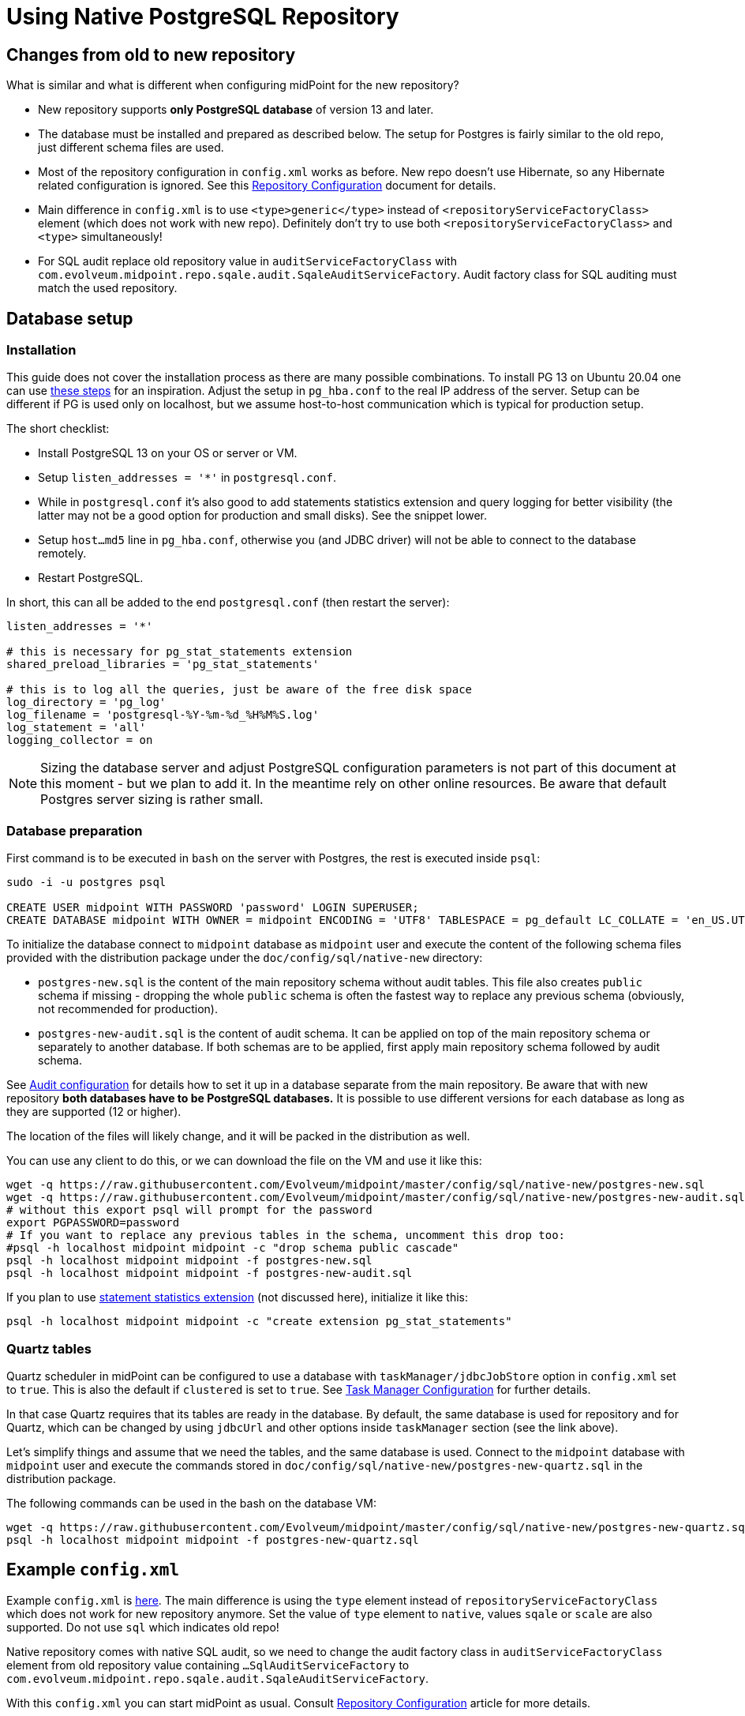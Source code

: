 = Using Native PostgreSQL Repository
:page-toc: top
:page-display-order: 1
:page-nav-title: Usage
:page-since: "4.4"

== Changes from old to new repository

What is similar and what is different when configuring midPoint for the new repository?

* New repository supports *only PostgreSQL database* of version 13 and later.
* The database must be installed and prepared as described below.
The setup for Postgres is fairly similar to the old repo, just different schema files are used.
* Most of the repository configuration in `config.xml` works as before.
New repo doesn't use Hibernate, so any Hibernate related configuration is ignored.
See this link:/midpoint/reference/repository/configuration/[Repository Configuration] document for details.
* Main difference in `config.xml` is to use `<type>generic</type>` instead of
`<repositoryServiceFactoryClass>` element (which does not work with new repo).
Definitely don't try to use both `<repositoryServiceFactoryClass>` and `<type>` simultaneously!
* For SQL audit replace old repository value in `auditServiceFactoryClass`
with `com.evolveum.midpoint.repo.sqale.audit.SqaleAuditServiceFactory`.
Audit factory class for SQL auditing must match the used repository.

== Database setup

=== Installation

This guide does not cover the installation process as there are many possible combinations.
To install PG 13 on Ubuntu 20.04 one can use https://gist.github.com/luizomf/1a7994cf4263e10dce416a75b9180f01[these steps] for an inspiration.
Adjust the setup in `pg_hba.conf` to the real IP address of the server.
Setup can be different if PG is used only on localhost, but we assume host-to-host communication
which is typical for production setup.

The short checklist:

* Install PostgreSQL 13 on your OS or server or VM.
* Setup `listen_addresses = '*'` in `postgresql.conf`.
* While in `postgresql.conf` it's also good to add statements statistics extension and query logging
for better visibility (the latter may not be a good option for production and small disks).
See the snippet lower.
* Setup `host...md5` line in `pg_hba.conf`, otherwise you (and JDBC driver) will not be able to
connect to the database remotely.
* Restart PostgreSQL.

In short, this can all be added to the end `postgresql.conf` (then restart the server):

----
listen_addresses = '*'

# this is necessary for pg_stat_statements extension
shared_preload_libraries = 'pg_stat_statements'

# this is to log all the queries, just be aware of the free disk space
log_directory = 'pg_log'
log_filename = 'postgresql-%Y-%m-%d_%H%M%S.log'
log_statement = 'all'
logging_collector = on
----

[NOTE]
Sizing the database server and adjust PostgreSQL configuration parameters is not part
of this document at this moment - but we plan to add it.
In the meantime rely on other online resources.
Be aware that default Postgres server sizing is rather small.

=== Database preparation

First command is to be executed in `bash` on the server with Postgres, the rest is executed inside `psql`:

----
sudo -i -u postgres psql

CREATE USER midpoint WITH PASSWORD 'password' LOGIN SUPERUSER;
CREATE DATABASE midpoint WITH OWNER = midpoint ENCODING = 'UTF8' TABLESPACE = pg_default LC_COLLATE = 'en_US.UTF-8' LC_CTYPE = 'en_US.UTF-8' CONNECTION LIMIT = -1;
----

To initialize the database connect to `midpoint` database as `midpoint` user and execute
the content of the following schema files provided with the distribution package
under the `doc/config/sql/native-new` directory:

* `postgres-new.sql` is the content of the main repository schema without audit tables.
This file also creates `public` schema if missing - dropping the whole `public` schema is often
the fastest way to replace any previous schema (obviously, not recommended for production).
* `postgres-new-audit.sql` is the content of audit schema.
It can be applied on top of the main repository schema or separately to another database.
If both schemas are to be applied, first apply main repository schema followed by audit schema.

See link:/midpoint/reference/security/audit/configuration/[Audit configuration] for details how
to set it up in a database separate from the main repository.
Be aware that with new repository *both databases have to be PostgreSQL databases.*
It is possible to use different versions for each database as long as they are supported (12 or higher).

The location of the files will likely change, and it will be packed in the distribution as well.

You can use any client to do this, or we can download the file on the VM and use it like this:

----
wget -q https://raw.githubusercontent.com/Evolveum/midpoint/master/config/sql/native-new/postgres-new.sql
wget -q https://raw.githubusercontent.com/Evolveum/midpoint/master/config/sql/native-new/postgres-new-audit.sql
# without this export psql will prompt for the password
export PGPASSWORD=password
# If you want to replace any previous tables in the schema, uncomment this drop too:
#psql -h localhost midpoint midpoint -c "drop schema public cascade"
psql -h localhost midpoint midpoint -f postgres-new.sql
psql -h localhost midpoint midpoint -f postgres-new-audit.sql
----

If you plan to use https://www.postgresql.org/docs/13/pgstatstatements.html[statement statistics extension]
(not discussed here), initialize it like this:

----
psql -h localhost midpoint midpoint -c "create extension pg_stat_statements"
----

=== Quartz tables

Quartz scheduler in midPoint can be configured to use a database with `taskManager/jdbcJobStore`
option in `config.xml` set to `true`.
This is also the default if `clustered` is set to `true`.
See link:/midpoint/reference/tasks/task-manager/configuration/[Task Manager Configuration]
for further details.

In that case Quartz requires that its tables are ready in the database.
By default, the same database is used for repository and for Quartz, which can be changed by
using `jdbcUrl` and other options inside `taskManager` section (see the link above).

Let's simplify things and assume that we need the tables, and the same database is used.
Connect to the `midpoint` database with `midpoint` user and execute the commands stored in
`doc/config/sql/native-new/postgres-new-quartz.sql` in the distribution package.

The following commands can be used in the bash on the database VM:

----
wget -q https://raw.githubusercontent.com/Evolveum/midpoint/master/config/sql/native-new/postgres-new-quartz.sql
psql -h localhost midpoint midpoint -f postgres-new-quartz.sql
----

== Example `config.xml`

Example `config.xml` is https://github.com/virgo47/midpoint-vagrantboxes/blob/master/vagrant-midpoint-db-pg-new-repo/config.xml[here].
The main difference is using the `type` element instead of `repositoryServiceFactoryClass` which does not work for new repository anymore.
Set the value of `type` element to `native`, values `sqale` or `scale` are also supported.
Do not use `sql` which indicates old repo!

Native repository comes with native SQL audit, so we need to change the audit factory class in
`auditServiceFactoryClass` element from old repository value containing
`...SqlAuditServiceFactory` to `com.evolveum.midpoint.repo.sqale.audit.SqaleAuditServiceFactory`.

With this `config.xml` you can start midPoint as usual.
Consult link:/midpoint/reference/repository/configuration/[Repository Configuration] article for more details.

[TIP]
====
The setup for the new repo is also available in the `config.xml` automatically generated
when the midPoint starts for the first time - it's just commented out.
Stop the midPoint, remove the created H2 database files, adjust the config file and start the midPoint again.

Of course, you still need the installed and prepared PostgreSQL database!
====

== Versioning and upgrading

Long story short, just run the provided `postgres-new-upgrade.sql` anytime, it should be safe.
It always runs only the missing parts of the upgrade process.

// TODO details

== See also

* link:/midpoint/reference/repository/repository-database-support/[Repository Database Support]
discusses old and new repository and our support strategy.
* link:/midpoint/reference/repository/native-postgresql/migration/[Migration to Native PostgreSQL Repository]
* link:/midpoint/reference/repository/configuration/[Repository Configuration]
// TODO separate audit repository link
* link:/midpoint/reference/tasks/task-manager/configuration/[Task Manager Configuration]
* link:/midpoint/reference/repository/db/postgresq/[PostgreSQL - old repo], see parts about
separate audit and Performance tuning.
// TODO and migrate them here
